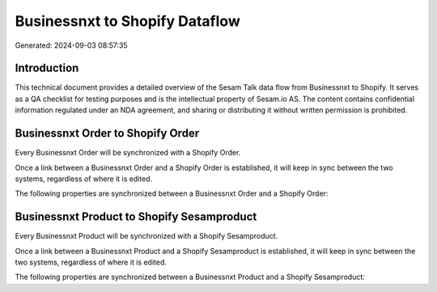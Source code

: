 ===============================
Businessnxt to Shopify Dataflow
===============================

Generated: 2024-09-03 08:57:35

Introduction
------------

This technical document provides a detailed overview of the Sesam Talk data flow from Businessnxt to Shopify. It serves as a QA checklist for testing purposes and is the intellectual property of Sesam.io AS. The content contains confidential information regulated under an NDA agreement, and sharing or distributing it without written permission is prohibited.

Businessnxt Order to Shopify Order
----------------------------------
Every Businessnxt Order will be synchronized with a Shopify Order.

Once a link between a Businessnxt Order and a Shopify Order is established, it will keep in sync between the two systems, regardless of where it is edited.

The following properties are synchronized between a Businessnxt Order and a Shopify Order:

.. list-table::
   :header-rows: 1

   * - Businessnxt Order Property
     - Shopify Order Property
     - Shopify Data Type


Businessnxt Product to Shopify Sesamproduct
-------------------------------------------
Every Businessnxt Product will be synchronized with a Shopify Sesamproduct.

Once a link between a Businessnxt Product and a Shopify Sesamproduct is established, it will keep in sync between the two systems, regardless of where it is edited.

The following properties are synchronized between a Businessnxt Product and a Shopify Sesamproduct:

.. list-table::
   :header-rows: 1

   * - Businessnxt Product Property
     - Shopify Sesamproduct Property
     - Shopify Data Type

